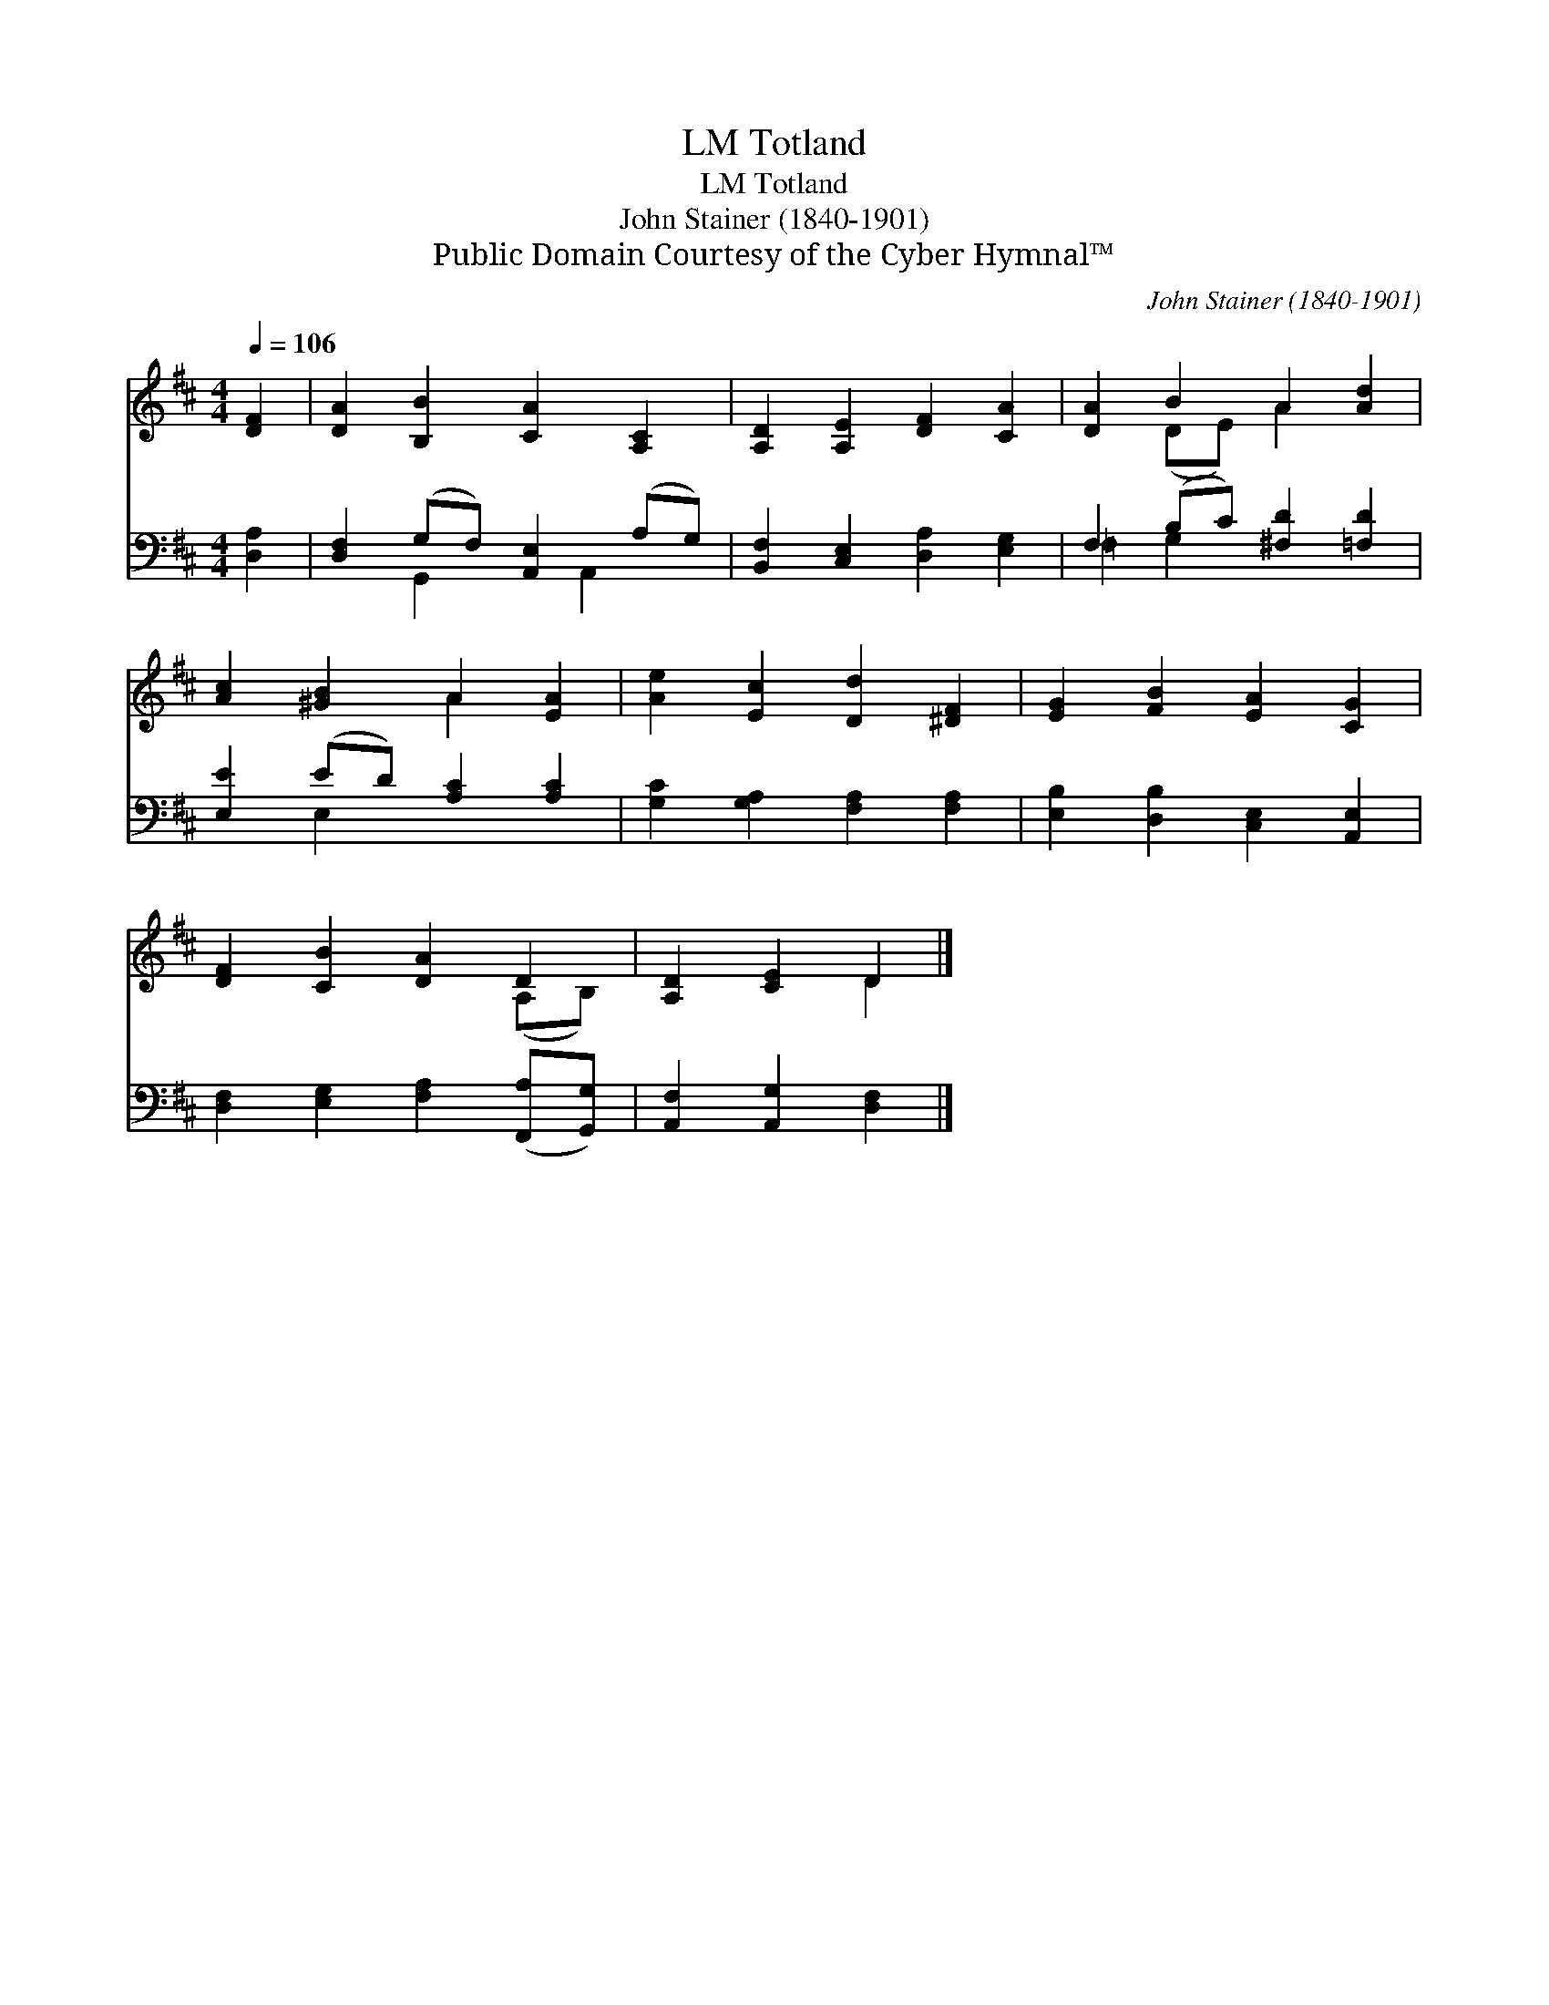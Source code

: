 X:1
T:Totland, LM
T:Totland, LM
T:John Stainer (1840-1901)
T:Public Domain Courtesy of the Cyber Hymnal™
C:John Stainer (1840-1901)
Z:Public Domain
Z:Courtesy of the Cyber Hymnal™
%%score ( 1 2 ) ( 3 4 )
L:1/8
Q:1/4=106
M:4/4
K:D
V:1 treble 
V:2 treble 
V:3 bass 
V:4 bass 
V:1
 [DF]2 | [DA]2 [B,B]2 [CA]2 [A,C]2 | [A,D]2 [A,E]2 [DF]2 [CA]2 | [DA]2 B2 A2 [Ad]2 | %4
 [Ac]2 [^GB]2 A2 [EA]2 | [Ae]2 [Ec]2 [Dd]2 [^DF]2 | [EG]2 [FB]2 [EA]2 [CG]2 | %7
 [DF]2 [CB]2 [DA]2 D2 | [A,D]2 [CE]2 D2 |] %9
V:2
 x2 | x8 | x8 | x2 (DE) A2 x2 | x4 A2 x2 | x8 | x8 | x6 (A,B,) | x4 D2 |] %9
V:3
 [D,A,]2 | [D,F,]2 (G,F,) [A,,E,]2 (A,G,) | [B,,F,]2 [C,E,]2 [D,A,]2 [E,G,]2 | %3
 F,2 (B,C) [^F,D]2 [=F,D]2 | [E,E]2 (ED) [A,C]2 [A,C]2 | [G,C]2 [G,A,]2 [F,A,]2 [F,A,]2 | %6
 [E,B,]2 [D,B,]2 [C,E,]2 [A,,E,]2 | [D,F,]2 [E,G,]2 [F,A,]2 ([F,,A,][G,,G,]) | %8
 [A,,F,]2 [A,,G,]2 [D,F,]2 |] %9
V:4
 x2 | x2 G,,2 x A,,2 x | x8 | =F,2 G,2 x4 | x2 E,2 x4 | x8 | x8 | x8 | x6 |] %9


